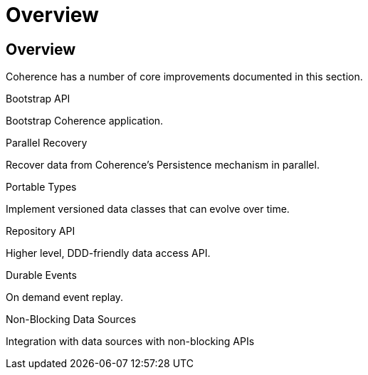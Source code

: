 ///////////////////////////////////////////////////////////////////////////////
    Copyright (c) 2000, 2021, Oracle and/or its affiliates.

    Licensed under the Universal Permissive License v 1.0 as shown at
    http://oss.oracle.com/licenses/upl.
///////////////////////////////////////////////////////////////////////////////
= Overview
:description: Coherence Core Improvements
:keywords: coherence, java, documentation

// DO NOT remove this header - it might look like a duplicate of the header above, but
// both they serve a purpose, and the docs will look wrong if it is removed.
== Overview

Coherence has a number of core improvements documented in this section.

[PILLARS]
====
[CARD]
.Bootstrap API
[icon=fa-rocket,link=docs/core/02_bootstrap.adoc]
--
Bootstrap Coherence application.
--

[CARD]
.Parallel Recovery
[icon=library_books,link=docs/core/03_parallel_recovery.adoc]
--
Recover data from Coherence's Persistence mechanism in parallel.
--

[CARD]
.Portable Types
[icon=settings_ethernet,link=docs/core/04_portable_types.adoc]
--
Implement versioned data classes that can evolve over time.
--

[CARD]
.Repository API
[icon=fa-sitemap,link=docs/core/05_repository.adoc]
--
Higher level, DDD-friendly data access API.
--

[CARD]
.Durable Events
[icon=fa-backward,link=docs/core/06_durable_events.adoc]
--
On demand event replay.
--

[CARD]
.Non-Blocking Data Sources
[icon=extension,link=docs/core/08_non_blocking.adoc]
--
Integration with data sources with non-blocking APIs
--

====

